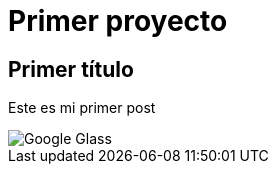= Primer proyecto
:hp-image: http://www.conciti.org/wp-content/uploads/ironhack_logo.jpg


== Primer título


Este es mi primer post 

image::http://www.elandroidelibre.com/wp-content/uploads/2014/12/Google-Glass.jpg[]

